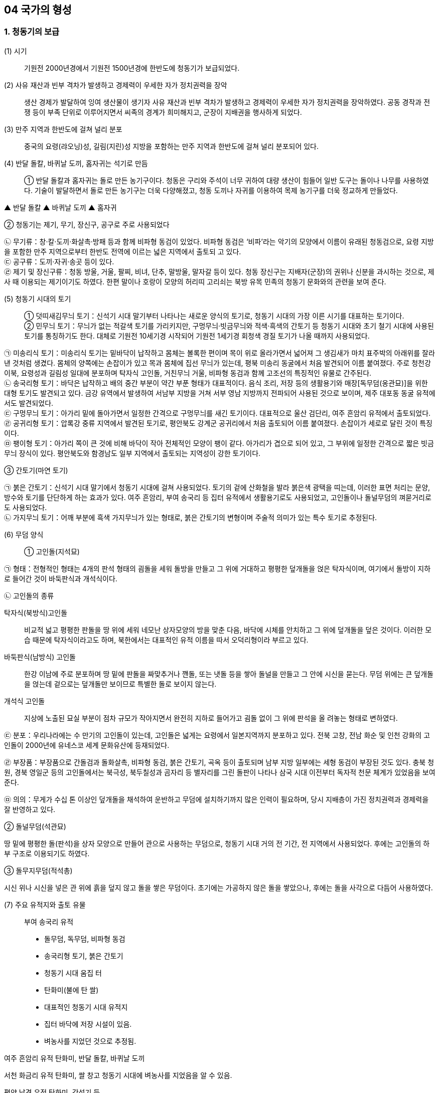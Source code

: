 == 04 국가의 형성

=== 1. 청동기의 보급

(1) 시기::
기원전 2000년경에서 기원전 1500년경에 한반도에 청동기가 보급되었다.

(2) 사유 재산과 빈부 격차가 발생하고 경제력이 우세한 자가 정치권력을 장악::
생산 경제가 발달하여 잉여 생산물이 생기자 사유 재산과 빈부 격차가 발생하고 경제력이 우세한 자가 정치권력을 장악하였다. 공동 경작과 전쟁 등이 부족 단위로 이루어지면서 씨족의 경계가 희미해지고, 군장이 지배권을 행사하게 되었다.

(3) 만주 지역과 한반도에 걸쳐 널리 분포::
중국의 요령(랴오닝)성, 길림(지린)성 지방을 포함하는 만주 지역과 한반도에 걸쳐 널리 분포되어 있다.

(4) 반달 돌칼, 바퀴날 도끼, 홈자귀는 석기로 만듬::
① 반달 돌칼과 홈자귀는 돌로 만든 농기구이다. 청동은 구리와 주석이 너무 귀하여 대량 생산이 힘들어 일반 도구는 돌이나 나무를 사용하였다. 기술이 발달하면서 돌로 만든 농기구는 더욱 다양해졌고, 청동 도끼나 자귀를 이용하여 목제 농기구를 더욱 정교하게 만들었다.

▲ 반달 돌칼 ▲ 바퀴날 도끼 ▲ 홈자귀

② 청동기는 제기, 무기, 장신구, 공구로 주로 사용되었다

****
㉡ 무기류：창·칼·도끼·화살촉·방패 등과 함께 비파형 동검이 있었다. 비파형 동검은 ‘비파’라는 악기의 모양에서 이름이 유래된 청동검으로, 요령 지방을 포함한 만주 지역으로부터 한반도 전역에 이르는 넓은 지역에서 출토되
고 있다. +
㉢ 공구류：도끼·자귀·송곳 등이 있다. +
㉣ 제기 및 장신구류：청동 방울, 거울, 팔찌, 비녀, 단추, 말방울, 말자갈 등이 있다. 청동 장신구는 지배자(군장)의
권위나 신분을 과시하는 것으로, 제사 때 이용되는 제기이기도 하였다. 한편 말이나 호랑이 모양의 허리띠 고리쇠는
북방 유목 민족의 청동기 문화와의 관련을 보여 준다.
****

(5) 청동기 시대의 토기::
① 덧띠새김무늬 토기：신석기 시대 말기부터 나타나는 새로운 양식의 토기로, 청동기 시대의 가장 이른 시기를 대표하는 토기이다. +
② 민무늬 토기：무늬가 없는 적갈색 토기를 가리키지만, 구멍무늬·빗금무늬와 적색·흑색의 간토기 등 청동기 시대와 초기 철기 시대에 사용된 토기를 통칭하기도 한다. 대체로 기원전 10세기경 시작되어 기원전 1세기경 회청색 경질 토기가 나올 때까지 사용되었다. 
****
㉠ 미송리식 토기：미송리식 토기는 밑바닥이 납작하고 몸체는 볼록한 편이며 목이 위로 올라가면서 넓어져 그 생김새가 마치 표주박의 아래위를 잘라낸 것처럼 생겼다. 몸체의 양쪽에는 손잡이가 있고 목과 몸체에 집선 무늬가 있는데, 평북 미송리 동굴에서 처음 발견되어 이름 붙여졌다. 주로 청천강 이북, 요령성과 길림성 일대에 분포하며 탁자식 고인돌, 거친무늬 거울, 비파형 동검과 함께 고조선의 특징적인 유물로 간주된다. +
㉡ 송국리형 토기：바닥은 납작하고 배의 중간 부분이 약간 부푼 형태가 대표적이다. 음식 조리, 저장 등의 생활용기와 매장[독무덤(옹관묘)]을 위한 대형 토기도 발견되고 있다. 금강 유역에서 발생하여 서남부 지방을 거쳐 서부 영남 지방까지 전파되어 사용된 것으로 보이며, 제주 대포동 동굴 유적에서도 발견되었다. +
㉢ 구멍무늬 토기：아가리 밑에 돌아가면서 일정한 간격으로 구멍무늬를 새긴 토기이다. 대표적으로 울산 검단리, 여주 흔암리 유적에서 출토되었다. +
㉣ 공귀리형 토기：압록강 중류 지역에서 발견된 토기로, 평안북도 강계군 공귀리에서 처음 출토되어 이름 붙여졌다. 손잡이가 세로로 달린 것이 특징이다. +
㉤ 팽이형 토기：아가리 쪽이 큰 것에 비해 바닥이 작아 전체적인 모양이 팽이 같다. 아가리가 겹으로 되어 있고, 그 부위에 일정한 간격으로 짧은 빗금무늬 장식이 있다. 평안북도와 함경남도 일부 지역에서 출토되는 지역성이 강한 토기이다. +
****
③ 간토기(마연 토기)
****
㉠ 붉은 간토기：신석기 시대 말기에서 청동기 시대에 걸쳐 사용되었다. 토기의 겉에 산화철을 발라 붉은색 광택을 띠는데, 이러한 표면 처리는 문양, 방수와 토기를 단단하게 하는 효과가 있다. 여주 흔암리, 부여 송국리 등 집터 유적에서 생활용기로도 사용되었고, 고인돌이나 돌널무덤의 껴묻거리로도 사용되었다. +
㉡ 가지무늬 토기：어깨 부분에 흑색 가지무늬가 있는 형태로, 붉은 간토기의 변형이며 주술적 의미가 있는 특수 토기로 추정된다.
****

(6) 무덤 양식::
① 고인돌(지석묘) +

****
㉠ 형태：전형적인 형태는 4개의 판석 형태의 굄돌을 세워 돌방을 만들고 그 위에 거대하고 평평한 덮개돌을 얹은 탁자식이며, 여기에서 돌방이 지하로 들어간 것이 바둑판식과 개석식이다. +

㉡ 고인돌의 종류

탁자식(북방식)고인돌::

비교적 넓고 평평한 판돌을 땅 위에 세워 네모난 상자모양의 방을 맞춘 다음, 바닥에 시체를 안치하고 그 위에 덮개돌을 덮은 것이다. 이러한 모습 때문에 탁자식이라고도 하며, 북한에서는 대표적인 유적 이름을 따서 오덕리형이라 부르고 있다.

바둑판식(남방식) 고인돌::

한강 이남에 주로 분포하며 땅 밑에 판돌을 짜맞추거나 깬돌, 또는 냇돌 등을 쌓아 돌널을 만들고 그 안에 시신을 묻는다. 무덤 위에는 큰 덮개돌을 얹는데 겉으로는 덮개돌만 보이므로 특별한 돌로 보이지 않는다.

개석식 고인돌::

지상에 노출된 묘실 부분이 점차 규모가 작아지면서 완전히 지하로 들어가고 굄돌 없이 그 위에 판석을 올
려놓는 형태로 변하였다. +

㉢ 분포：우리나라에는 수 만기의 고인돌이 있는데, 고인돌은 넓게는 요령에서 일본지역까지 분포하고 있다. 전북 고창, 전남 화순 및 인천 강화의 고인돌이 2000년에 유네스코 세계 문화유산에 등재되었다. +

㉣ 부장품：부장품으로 간돌검과 돌화살촉, 비파형 동검, 붉은 간토기, 곡옥 등이 출토되며 남부 지방 일부에는 세형 동검이 부장된 것도 있다. 충북 청원, 경북 영일군 등의 고인돌에서는 북극성, 북두칠성과 곰자리 등 별자리를 그린 돌판이 나타나 삼국 시대 이전부터 독자적 천문 체계가 있었음을 보여 준다. +

㉤ 의의：무게가 수십 톤 이상인 덮개돌을 채석하여 운반하고 무덤에 설치하기까지 많은 인력이 필요하며, 당시 지배층이 가진 정치권력과 경제력을 잘 반영하고 있다. +
****

② 돌널무덤(석관묘)

땅 밑에 평평한 돌(판석)을 상자 모양으로 만들어 관으로 사용하는 무덤으로, 청동기 시대 거의 전 기간, 전 지역에서 사용되었다. 후에는 고인돌의 하부 구조로 이용되기도 하였다.

③ 돌무지무덤(적석총)

시신 위나 시신을 넣은 관 위에 흙을 덮지 않고 돌을 쌓은 무덤이다. 초기에는 가공하지 않은 돌을 쌓았으나, 후에는 돌을 사각으로 다듬어 사용하였다.

(7) 주요 유적지와 출토 유물::

부여 송국리 유적

• 돌무덤, 독무덤, 비파형 동검
• 송국리형 토기, 붉은 간토기
• 청동기 시대 움집 터
• 탄화미(불에 탄 쌀)
• 대표적인 청동기 시대 유적지
• 집터 바닥에 저장 시설이 있음.
• 벼농사를 지었던 것으로 추정됨.

여주 흔암리 유적 탄화미, 반달 돌칼, 바퀴날 도끼

서천 화금리 유적 탄화미, 쌀 창고 청동기 시대에 벼농사를 지었음을 알 수 있음.

평양 남경 유적 탄화미, 간석기 등

=== 2. 기원전 5세기경부터 한반도와 만주 등지에서 철기가 사용

중국 전국 시대의 혼란기에 유이민들로부터 전래되었다.

(2) 영향::
① 철기의 사용

****
㉠ 생산력 향상：주로 지배층이 사용하였던 청동기와 달리 철로 만든 따비, 괭이, 낫, 보습, 호미 등이 직접 생산자에게 확산되었다. 또한, 철제 도구를 이용하여 나무나 돌 도구도 더욱 정교하게 제작할 수 있었다. 이에 따라 경작지가 확대되고 수전 농업이 발달하는 등 경제 기반이 확대되었으며, 교역도 활발해졌다. +
㉡ 사회 변화：생산력이 발달하면서 가족 단위의 생산 활동이 가능해지고, 씨족 공동 노동에 의한 씨족 공동체가 붕괴되었다. 도시 단위의 군장 국가는 점차 영역 국가로 발전하면서 주변 소국을 아우르는 연맹 국가 단계에 이르렀다. +
㉢ 무기：철제 무기와 마구(馬具) 등도 제작되었는데, 청천강 이남 지역에서는 여전히 청동 무기가 제작되었다.
****
② 청동기는 의식용 도구

철제 무기와 철제 연모를 쓰게 됨에 따라 그 때까지 사용해 오던 청동기는 의식용 도구로 변하였다. 청동 의기로는 검파형 동기, 농경무늬 청동기, 팔주령·쌍두령 등의 청동 방울과 장대투겁, 청동 거울 등이 있다. 이는 군장의 권위를 나타내는 장신구나 제사 의식 때 사용되었던 도구로 보인다.

③ 중국과의 교류
****
㉠ 명도전, 반량전, 오수전：철기와 함께 출토되어 당시 중국과의 활발한 교류를 보여 준다. 특히 경남 창원 다호리를 비롯하여 사천 늑도 유적 등에서 낙랑을 거쳐 중국과 교역하는 것은 물론 북방계나 일본 야요이 문화와도 교류하였음을 보여 주는 유물이 출토되고 있다. +
㉡ 붓：경남 창원 다호리 유적에서 붓이 출토되어 철기 시대에 이미 중국과의 교류를 통해 한자를 사용하고 있었음을 짐작할 수 있다. +
****
④ 독자적인 청동기 문화 발전
****
㉠ 청동기 시대 후반 이후에 비파형 동검은 한국식 동검인 세형 동검으로, 거친무늬 거울은 잔무늬 거울로 그 형태가 변하여 갔다.
㉡ 청동 제품을 제작하던 틀인 거푸집(용범)도 전국의 여러 유적에서 발견되고 있다. 이는 한반도 지역에서 청동기를 직접 제작하였음을 보여 준다.
****
⑤ 토기의 다양화：민무늬 토기 이외에 입술 단면에 원형·타원형·삼각형의 덧띠를 붙인 덧띠 토기, 검은 간토기 등도 사용되었다.
****
㉠ 덧띠 토기：기원전 4세기에서 기원 무렵까지 사용되었으며 한강과 금강 유역에서 집중적으로 출토된다.
㉡ 검은 간토기：한반도 중부 이남에서 초기 철기 시대에 나타났으며, 토기의 겉에 흑연 등의 광물질을 바르고 매끈하게 갈아서 만든 토기이다. 중국 요령 지방에서도 출토되어 문화적 연관성을 보여 준다.
****

=== 3. 청동기·철기 시대의 생활

(1) 경제 생활::
① 농기구：돌도끼나 홈자귀, 괭이, 나무 농기구 등으로 땅을 개간하여 곡식을 심고, 반달 돌칼로 이삭을 추수하는 등 농업 기술이 크게 발전하여 생산력이 증대되었다. +
② 조, 보리, 콩, 수수 등의 밭농사가 중심이었지만, 일부 저습지에서는 벼농사를 짓기도 하였다. 평양 남경, 여주 흔암리, 부여 송국리, 서천 화금리, 김해 패총 등에서 탄화된 쌀이 출토되었다. 여주 흔암리 유적에서는 밭이나 화전에서 벼를 재배한 흔적이, 부여 송국리 유적에서는 물을 댄 논에서 벼를 경작한 흔적이 발견되었다. +
③ 돼지, 소, 말 등 가축의 사육도 이전보다 증가하였다. +
④ 사냥이나 어로(물고기잡이)도 여전히 하고 있었지만, 농경의 발달로 점차 그 비중이 줄어들었다.

[#주거생활]
(2) 주거 생활::

① 취락 형성

농경의 발달과 인구의 증가로 정착 생활의 규모가 점차 확대되었다. 대체로 앞쪽에는 물이 흐르고 뒤쪽에는 야산이 있는 ✚배산임수(背山臨水)형의 구릉 지대에 취락이 형성되었다. 주거용 외에 창고, 공동 작업장, 집회소, 공공 의식 장소 등도 만들어져 당시 사회 조직의 발달 정도를 알게 해 준다. 또한, 방어를 위해 마을 주변에 환호(環濠)를 두르고 울타리를 세웠는데, 이는 부족 간 전쟁이 발생하던 당시 사회상을 짐작하게 해 준다.

② 집터

② 모양：대체로 장방형(직사각형)이며, 움집은 점차 지상 가옥으로 바뀜
****
㉠ 움집 중앙에 있던 화덕은 한쪽 벽으로 옮겨지고, 저장구덩도 따로 설치하거나 한쪽 벽면을 밖으로 돌출시켜 만들었다. +
㉡ 창고와 같은 저장 시설을 집 밖에 따로 만들기도 하였고, 움집을 세우는 데에 주춧돌을 이용하기도 하였다. +
㉢ 보통의 집터는 4~8명 정도가 살 수 있는 크기로, 가족이 거주한 것으로 보인다. +
****
③ 철기 시대의 변화

㉠ 부뚜막(온돌) 시설：지상식 주거가 등장하였으며, 하남 미사리, 화성 발안리, 충남 서천 지산리, 춘천 율문리 유적에서는 화덕이 발달한 형태인 부뚜막(온돌)이 발견되었다. 특히, 춘천 율문리 유적은 바닥 평면 형태가 철(凸)자형인 초기 철기 시대
유적 중 가장 완벽한 온돌 시설이 발견되었다. +
㉡ 귀틀집과 반움집 등장：통나무를 이용한 귀틀집과 초가집 형태로 지은 반움집이 등장하였다.

(3) 사회 변화::
① 남성 우위 사회로 이행：여성은 주로 집안일에, 남성은 농사나 전쟁 등 바깥일에 종사하면서 점차 경제력과 군사력을 남성이 장악하였다. +
② 계급과 계층 발생：지배 계급과 피지배 계급이 발생하고, 직접 식량을 생산하지 않고 통치의 말단을 담당하거나, 청동기를 제작하는 전문 기술자가 등장하였다. +
③ 종교와 사상：군장은 하늘에 대한 제사를 주관하여 권위를 세웠고, 우세한 부족은 선민사상(혹은 천손사상)을 가지고 주변 부족을 복속시켜 공물을 수취하였다. +

(4) 무덤::
청동기 시대에는 고인돌과 돌널무덤 등이 만들어졌고, 철기 시대에는 널무덤과 독무덤 등이 만들어졌다.

=== 4. 청동기·철기 시대의 예술

(1) 특징::
제사장이나 족장들이 사용하였던 칼, 거울, 방패 등의 청동 제품이나 토(土) 제품, 암각화(바위그림) 등에 종교나 정치적 요구가 반영되어 있었다.

(2) 청동으로 만든 의식용 도구::
동검과 투겁창, 거울, 청동 방울(팔주령·쌍두령) 등은 군장이 의식을 지낼 때 착용한 의기로 추정되며 주술적 의미를 가진다.

(3) 흙으로 빚은 짐승이나 사람 모양의 토우::
토우는 장식 외에도 풍요를 기원하는 주술적 의미를 가지고 있었다.

(4) 암각화(바위그림)::
선사 시대 사람들이 자신의 소망과 기원을 담아 새겨놓은 그림으로, 구석기 시대부터 그려진 것으로 나타나지만 두드러진 것은 신석기 시대부터였고 청동기 시대에 가장 많이 제작되었다. 청동기·철기 시대 사람들은 말이나 호랑이, 사슴, 사람 손 모양 등 사실적 모양, 기하학적 무늬, 농경과 관련된 내용 등을 새겨놓았다.

① 울주 대곡리 반구대 암각화：거북, 사슴, 호랑이, 새 등의 동물과 작살이 꽂힌 고래를 비롯한 여러 종류의 고래, 고기잡이 배, 그물에 걸린 동물, 우리 안에 있는 동물 등이 새겨져 있다. 사냥·물고기잡이의 성공과 풍성한 수확을 기원하는 것으로 보인다. +
② 고령 장기리(양전동) 암각화：동심원, 십자형, 삼각형 등의 기하학 무늬가 새겨져 있다. 동심원은 태양을 상징하는 것으로, 태양 숭배와 함께 풍요로운 생산을 비는 제사터의 의미를 지니고 있다. +
③ 울주 천전리 암각화：마름모꼴무늬, 굽은무늬, 둥근무늬, 십자무늬, 삼각무늬 등 다양한 형태의 기하학적 무늬와 사슴, 물고기, 새, 뱀, 사람 얼굴상 등이 새겨져 있다. 풍요를 기원하는 의식과 관련된 것으로 보인다.

link:#주거생활[청동기 철기시대 주거생활]


== 5 고조선의 형성과 발전

